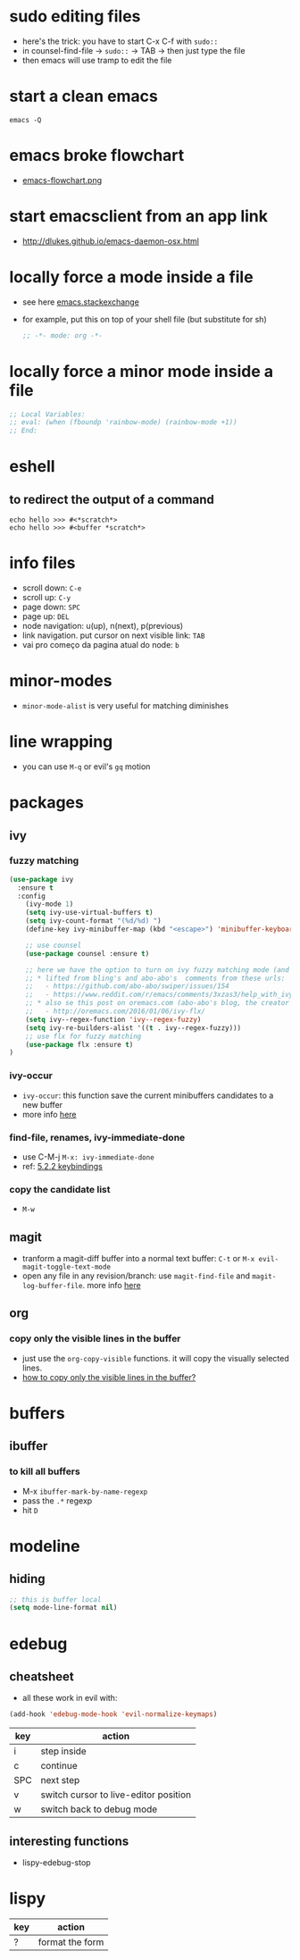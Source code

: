 * sudo editing files
  - here's the trick: you have to start C-x C-f with =sudo::=
  - in counsel-find-file -> =sudo::= -> TAB -> then just type the file
  - then emacs will use tramp to edit the file
* start a clean emacs

#+BEGIN_SRC shell
emacs -Q
#+END_SRC
* emacs broke flowchart
- [[http://brause.cc/emacs-flowchart.png][emacs-flowchart.png]]
* start emacsclient from an app link
- http://dlukes.github.io/emacs-daemon-osx.html
* locally force a mode inside a file
- see here [[http://emacs.stackexchange.com/a/26508/12585][emacs.stackexchange]]
- for example, put this on top of your shell file (but substitute for sh)
  #+BEGIN_SRC emacs-lisp
;; -*- mode: org -*-
  #+END_SRC
* locally force a minor mode inside a file
#+BEGIN_SRC emacs-lisp
;; Local Variables:
;; eval: (when (fboundp 'rainbow-mode) (rainbow-mode +1))
;; End:
#+END_SRC
* eshell
** to redirect the output of a command
#+BEGIN_SRC shell
echo hello >>> #<*scratch*>
echo hello >>> #<buffer *scratch*>
#+END_SRC

* info files
- scroll down: =C-e=
- scroll up: =C-y=
- page down: =SPC=
- page up: =DEL=
- node navigation: u(up), n(next), p(previous)
- link navigation. put cursor on next visible link: =TAB=
- vai pro começo da pagina atual do node: =b=

* minor-modes
- =minor-mode-alist= is very useful for matching diminishes
* line wrapping
- you can use =M-q= or evil's =gq= motion
* packages
** ivy
*** fuzzy matching
#+BEGIN_SRC emacs-lisp
  (use-package ivy
    :ensure t
    :config
      (ivy-mode 1)
      (setq ivy-use-virtual-buffers t)
      (setq ivy-count-format "(%d/%d) ")
      (define-key ivy-minibuffer-map (kbd "<escape>") 'minibuffer-keyboard-quit)

      ;; use counsel
      (use-package counsel :ensure t)

      ;; here we have the option to turn on ivy fuzzy matching mode (and use `flx' package, if present)
      ;; * lifted from bling's and abo-abo's  comments from these urls:
      ;;   - https://github.com/abo-abo/swiper/issues/154
      ;;   - https://www.reddit.com/r/emacs/comments/3xzas3/help_with_ivycounsel_fuzzy_matching_and_sorting/cy9432y
      ;; * also se this post on oremacs.com (abo-abo's blog, the creator of ivy, counsel, hydra and avy):
      ;;   - http://oremacs.com/2016/01/06/ivy-flx/
      (setq ivy--regex-function 'ivy--regex-fuzzy)
      (setq ivy-re-builders-alist '((t . ivy--regex-fuzzy)))
      ;; use flx for fuzzy matching
      (use-package flx :ensure t)
  )
#+END_SRC
*** ivy-occur
- ~ivy-occur~: this function save the current minibuffers candidates to a new buffer
- more info [[http://oremacs.com/swiper/#saving-the-current-completion-session-to-a-buffer][here]]
*** find-file, renames, ivy-immediate-done
- use C-M-j =M-x: ivy-immediate-done=
- ref: [[http://oremacs.com/swiper/#key-bindings][5.2.2 keybindings]]
*** copy the candidate list
- =M-w=

** magit
- tranform a magit-diff buffer into a normal text buffer: =C-t= or =M-x evil-magit-toggle-text-mode=
- open any file in any revision/branch: use ~magit-find-file~ and ~magit-log-buffer-file~. more info [[http://emacs.stackexchange.com/a/7683/12585][here]]
** org
*** copy only the visible lines in the buffer
    - just use the =org-copy-visible= functions. it will copy the visually selected lines.
    - [[https://stackoverflow.com/a/3212700/4921402][how to copy only the visible lines in the buffer?]]
* buffers
** ibuffer
*** to kill all buffers
    - M-x =ibuffer-mark-by-name-regexp=
    - pass the =.*= regexp
    - hit =D=
* modeline
** hiding
   #+BEGIN_SRC emacs-lisp
     ;; this is buffer local
     (setq mode-line-format nil)
   #+END_SRC
* edebug
** cheatsheet

- all these work in evil with:

#+BEGIN_SRC emacs-lisp
(add-hook 'edebug-mode-hook 'evil-normalize-keymaps)
#+END_SRC

| key | action                                |
|-----+---------------------------------------|
| i   | step inside                           |
| c   | continue                              |
| SPC | next step                             |
| v   | switch cursor to live-editor position |
| w   | switch back to debug mode             |

** interesting functions

- lispy-edebug-stop
* lispy

| key | action                                |
|-----+---------------------------------------|
| ?   | format the form                       |
